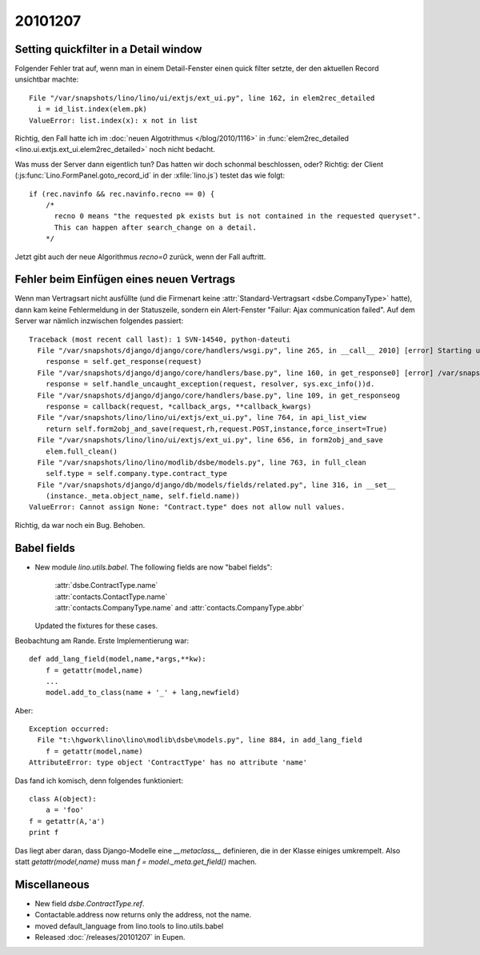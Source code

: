 20101207
========

Setting quickfilter in a Detail window
--------------------------------------

Folgender Fehler trat auf, wenn man in einem Detail-Fenster einen quick filter setzte, 
der den aktuellen Record unsichtbar machte::

     File "/var/snapshots/lino/lino/ui/extjs/ext_ui.py", line 162, in elem2rec_detailed
       i = id_list.index(elem.pk)
     ValueError: list.index(x): x not in list
     
Richtig, den Fall hatte ich im :doc:`neuen Algotrithmus </blog/2010/1116>` 
in :func:`elem2rec_detailed <lino.ui.extjs.ext_ui.elem2rec_detailed>` 
noch nicht bedacht.

Was muss der Server dann eigentlich tun?
Das hatten wir doch schonmal beschlossen, oder?
Richtig: der Client (:js:func:`Lino.FormPanel.goto_record_id` in der :xfile:`lino.js`) 
testet das wie folgt::

    if (rec.navinfo && rec.navinfo.recno == 0) {
        /* 
          recno 0 means "the requested pk exists but is not contained in the requested queryset".
          This can happen after search_change on a detail.
        */

Jetzt gibt auch der neue Algorithmus `recno=0` zurück, wenn der Fall auftritt.


Fehler beim Einfügen eines neuen Vertrags
-----------------------------------------

Wenn man Vertragsart nicht ausfüllte (und die Firmenart keine 
:attr:`Standard-Vertragsart <dsbe.CompanyType>` hatte),
dann kam keine Fehlermeldung in der Statuszeile, sondern ein 
Alert-Fenster "Failur: Ajax communication failed".
Auf dem Server war nämlich inzwischen folgendes passiert::

 Traceback (most recent call last): 1 SVN-14540, python-dateuti
   File "/var/snapshots/django/django/core/handlers/wsgi.py", line 265, in __call__ 2010] [error] Starting user interface lino.ui.extjs
     response = self.get_response(request)
   File "/var/snapshots/django/django/core/handlers/base.py", line 160, in get_response0] [error] /var/snapshots/django/django/core/context_processors.py:27: DeprecationWarning: The c
     response = self.handle_uncaught_exception(request, resolver, sys.exc_info())d.
   File "/var/snapshots/django/django/core/handlers/base.py", line 109, in get_responseog
     response = callback(request, *callback_args, **callback_kwargs)
   File "/var/snapshots/lino/lino/ui/extjs/ext_ui.py", line 764, in api_list_view
     return self.form2obj_and_save(request,rh,request.POST,instance,force_insert=True)
   File "/var/snapshots/lino/lino/ui/extjs/ext_ui.py", line 656, in form2obj_and_save
     elem.full_clean()
   File "/var/snapshots/lino/lino/modlib/dsbe/models.py", line 763, in full_clean
     self.type = self.company.type.contract_type
   File "/var/snapshots/django/django/db/models/fields/related.py", line 316, in __set__
     (instance._meta.object_name, self.field.name))
 ValueError: Cannot assign None: "Contract.type" does not allow null values.

Richtig, da war noch ein Bug. Behoben.

Babel fields
------------

- New module `lino.utils.babel`.
  The following fields are now "babel fields":
  
   | :attr:`dsbe.ContractType.name`
   | :attr:`contacts.ContactType.name`
   | :attr:`contacts.CompanyType.name` and :attr:`contacts.CompanyType.abbr`
    
  Updated the fixtures for these cases.
    
Beobachtung am Rande. Erste Implementierung war::

    def add_lang_field(model,name,*args,**kw):
        f = getattr(model,name)
        ...
        model.add_to_class(name + '_' + lang,newfield)
        
Aber::

    Exception occurred:
      File "t:\hgwork\lino\lino\modlib\dsbe\models.py", line 884, in add_lang_field
        f = getattr(model,name)
    AttributeError: type object 'ContractType' has no attribute 'name'
  
  
Das fand ich komisch, denn folgendes funktioniert::

    class A(object):
        a = 'foo'
    f = getattr(A,'a')
    print f
    
Das liegt aber daran, dass Django-Modelle eine `__metaclass__` definieren, 
die in der Klasse einiges umkrempelt. Also statt `getattr(model,name)`  
muss man `f = model._meta.get_field()` machen. 

Miscellaneous
-------------

- New field `dsbe.ContractType.ref`.

- Contactable.address now returns only the address, not the name.

- moved default_language from lino.tools to lino.utils.babel

- Released :doc:`/releases/20101207` in Eupen.
